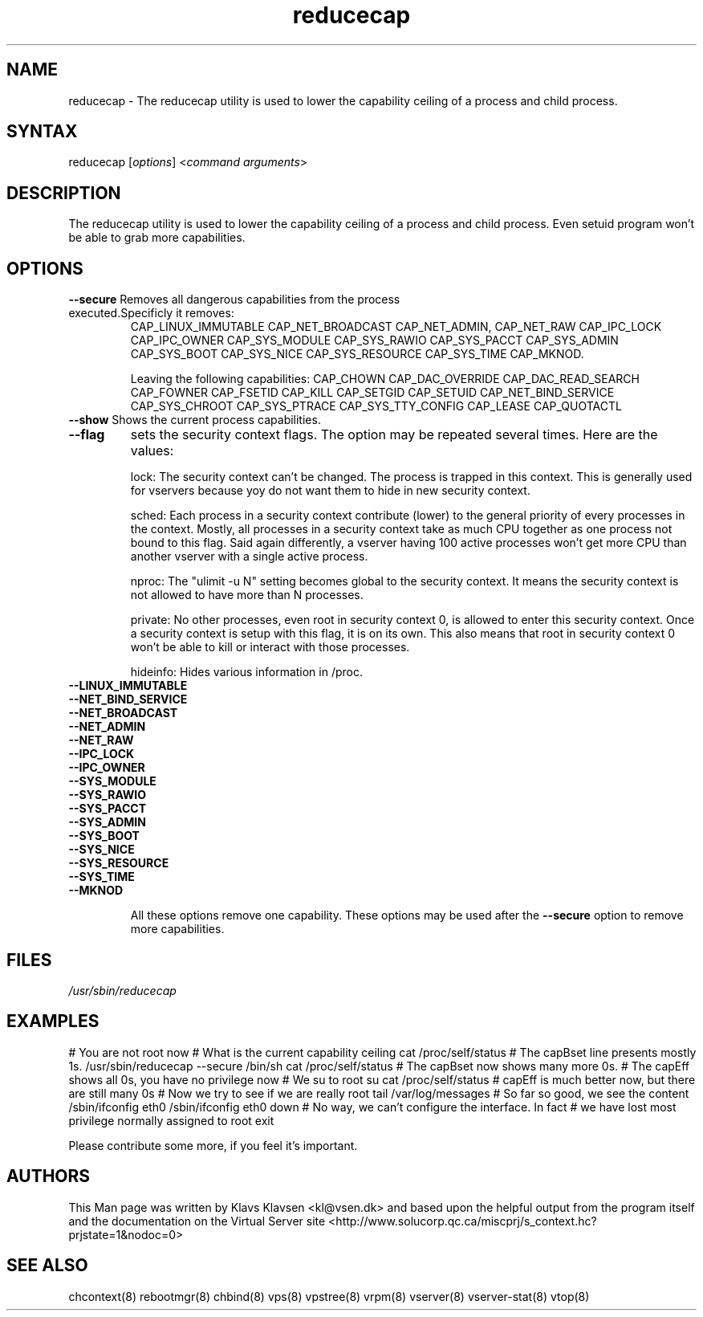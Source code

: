 .TH "reducecap" "8" "0.1.0" "Klavs Klavsen <kl@vsen.dk>" "System Administration"
.SH "NAME"
.LP 
reducecap \- The reducecap utility is used to lower the capability ceiling of a process and child process.
.SH "SYNTAX"
.LP 
reducecap [\fIoptions\fP] <\fIcommand arguments\fP>
.SH "DESCRIPTION"
.LP 
The reducecap utility is used to lower the capability ceiling of a process and child process. Even setuid program won't be able to grab more capabilities.
.SH "OPTIONS"
.LP 
.TP 
\fB\-\-secure\fR Removes all dangerous capabilities from the process executed.Specificly it removes:
CAP_LINUX_IMMUTABLE CAP_NET_BROADCAST CAP_NET_ADMIN, CAP_NET_RAW CAP_IPC_LOCK CAP_IPC_OWNER CAP_SYS_MODULE CAP_SYS_RAWIO CAP_SYS_PACCT CAP_SYS_ADMIN CAP_SYS_BOOT CAP_SYS_NICE CAP_SYS_RESOURCE CAP_SYS_TIME CAP_MKNOD.

Leaving the following capabilities:
CAP_CHOWN CAP_DAC_OVERRIDE CAP_DAC_READ_SEARCH CAP_FOWNER CAP_FSETID CAP_KILL CAP_SETGID CAP_SETUID CAP_NET_BIND_SERVICE CAP_SYS_CHROOT CAP_SYS_PTRACE CAP_SYS_TTY_CONFIG CAP_LEASE CAP_QUOTACTL
.TP 
\fB\-\-show\fR Shows the current process capabilities.
.TP 
\fB\-\-flag\fR
sets the security context flags. The option may be repeated
several times. Here are the values:

lock: The security context can't be changed. The process is trapped
	  in this context. This is generally used for vservers because yoy
	  do not want them to hide in new security context.

sched: Each process in a security context contribute (lower) to the general
	priority of every processes in the context. Mostly, all processes
	in a security context take as much CPU together as one process
	not bound to this flag. Said again differently, a vserver having
	100 active processes won't get more CPU than another vserver
	with a single active process.


nproc: The "ulimit -u N" setting becomes global to the security context. It means
	the security context is not allowed to have more than N processes.

private: No other processes, even root in security context 0, is allowed to
	enter this security context. Once a security context is setup
	with this flag, it is on its own. This also means that root
	in security context 0 won't be able to kill or interact with those
	processes.

hideinfo: Hides various information in /proc.

.TP 
\fB--LINUX_IMMUTABLE\fR
.TP 
\fB--NET_BIND_SERVICE\fR
.TP 
\fB--NET_BROADCAST\fR
.TP 
\fB--NET_ADMIN\fR
.TP 
\fB--NET_RAW\fR
.TP 
\fB--IPC_LOCK\fR
.TP 
\fB--IPC_OWNER\fR
.TP 
\fB--SYS_MODULE\fR
.TP 
\fB--SYS_RAWIO\fR
.TP 
\fB--SYS_PACCT\fR
.TP 
\fB--SYS_ADMIN\fR
.TP 
\fB--SYS_BOOT\fR
.TP 
\fB--SYS_NICE\fR
.TP 
\fB--SYS_RESOURCE\fR
.TP 
\fB--SYS_TIME\fR
.TP 
\fB--MKNOD\fR

All these options remove one capability. These options may be used
after the
\fB--secure\fR
option to remove more capabilities.


.SH "FILES"
.LP 
\fI/usr/sbin/reducecap\fP 


.SH "EXAMPLES"
.LP 
# You are not root now
# What is the current capability ceiling
cat /proc/self/status
# The capBset line presents mostly 1s.
/usr/sbin/reducecap \-\-secure /bin/sh
cat /proc/self/status
# The capBset now shows many more 0s.
# The capEff shows all 0s, you have no privilege now
# We su to root
su
cat /proc/self/status
# capEff is much better now, but there are still many 0s
# Now we try to see if we are really root
tail /var/log/messages
# So far so good, we see the content
/sbin/ifconfig eth0
/sbin/ifconfig eth0 down
# No way, we can't configure the interface. In fact
# we have lost most privilege normally assigned to root
exit
.LP 
Please contribute some more, if you feel it's important.
.SH "AUTHORS"
.LP 
This Man page was written by Klavs Klavsen <kl@vsen.dk> and based upon the helpful output from the program itself and the documentation on the Virtual Server site <http://www.solucorp.qc.ca/miscprj/s_context.hc?prjstate=1&nodoc=0>
.SH "SEE ALSO"
.LP 
chcontext(8) rebootmgr(8) chbind(8)
vps(8) vpstree(8) vrpm(8) vserver(8)
vserver\-stat(8) vtop(8)

